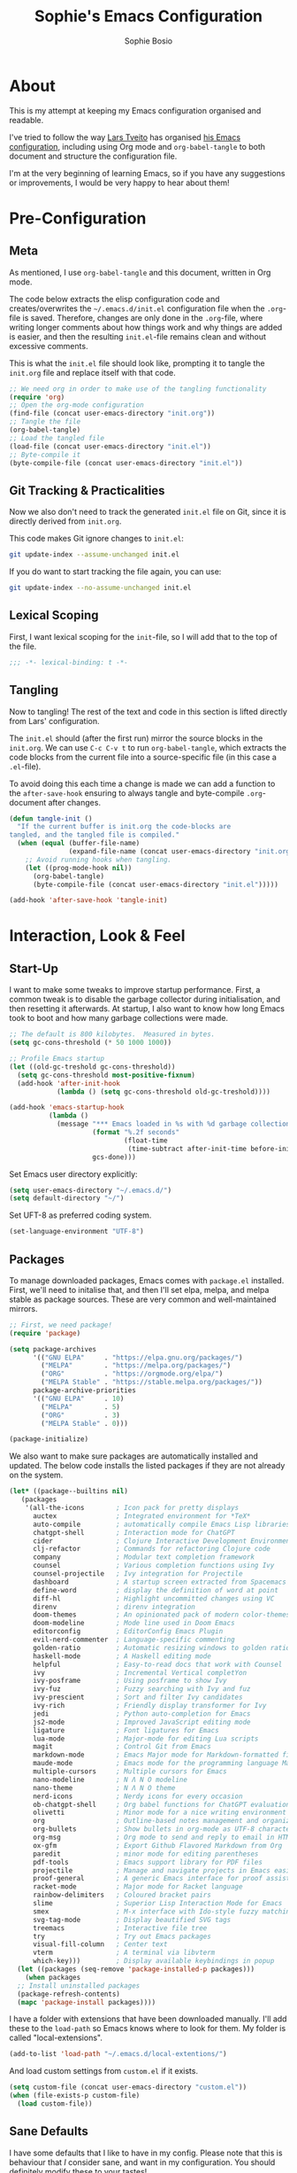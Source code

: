 #+TITLE: Sophie's Emacs Configuration
#+AUTHOR: Sophie Bosio
#+PROPERTY: header-args :tangle yes
#+STARTUP: overview

* About

This is my attempt at keeping my Emacs configuration organised and readable.

I've tried to follow the way [[https://github.com/larstvei/][Lars Tveito]] has organised [[https://github.com/larstvei/dot-emacs/blob/master/init.org][his Emacs configuration]], including using Org mode and =org-babel-tangle= to both document and structure the configuration file.

I'm at the very beginning of learning Emacs, so if you have any suggestions or improvements, I would be very happy to hear about them!


* Pre-Configuration

** Meta
As mentioned, I use =org-babel-tangle= and this document, written in Org mode.

The code below extracts the elisp configuration code and creates/overwrites the
=~/.emacs.d/init.el= configuration file when the =.org=-file is saved.
Therefore, changes are only done in the =.org=-file, where writing longer
comments about how things work and why things are added is easier, and then the resulting =init.el=-file remains clean and without excessive comments.

This is what the =init.el= file should look like, prompting it to tangle the =init.org= file and replace itself with that code.

#+BEGIN_SRC emacs-lisp :tangle no
;; We need org in order to make use of the tangling functionality
(require 'org)
;; Open the org-mode configuration
(find-file (concat user-emacs-directory "init.org"))
;; Tangle the file
(org-babel-tangle)
;; Load the tangled file
(load-file (concat user-emacs-directory "init.el"))
;; Byte-compile it
(byte-compile-file (concat user-emacs-directory "init.el"))
#+END_SRC

** Git Tracking & Practicalities

Now we also don't need to track the generated =init.el= file on Git, since it is directly derived from =init.org=.

This code makes Git ignore changes to =init.el=:

#+BEGIN_SRC sh :tangle no
git update-index --assume-unchanged init.el
#+END_SRC

If you do want to start tracking the file again, you can use:

#+BEGIN_SRC sh :tangle no
git update-index --no-assume-unchanged init.el
#+END_SRC

** Lexical Scoping

First, I want lexical scoping for the =init=-file, so I will add that to the top of the file.

#+BEGIN_SRC emacs-lisp
;;; -*- lexical-binding: t -*-
#+END_SRC

** Tangling

Now to tangling! The rest of the text and code in this section is lifted directly from Lars' configuration.

The =init.el= should (after the first run) mirror the source blocks in the =init.org=. We can use =C-c C-v t= to run =org-babel-tangle=, which extracts the code blocks from the current file into a source-specific file (in this case a =.el=-file).

To avoid doing this each time a change is made we can add a function to the =after-save-hook= ensuring to always tangle and byte-compile =.org=-document after changes.

#+BEGIN_SRC emacs-lisp
   (defun tangle-init ()
     "If the current buffer is init.org the code-blocks are
   tangled, and the tangled file is compiled."
     (when (equal (buffer-file-name)
                  (expand-file-name (concat user-emacs-directory "init.org")))
       ;; Avoid running hooks when tangling.
       (let ((prog-mode-hook nil))
         (org-babel-tangle)
         (byte-compile-file (concat user-emacs-directory "init.el")))))

   (add-hook 'after-save-hook 'tangle-init)
   #+END_SRC


* Interaction, Look & Feel

** Start-Up

I want to make some tweaks to improve startup performance. First, a common tweak is to disable the garbage collector during initialisation, and then resetting it afterwards. At startup, I also want to know how long Emacs took to boot and how many garbage collections were made.

#+BEGIN_SRC emacs-lisp
;; The default is 800 kilobytes.  Measured in bytes.
(setq gc-cons-threshold (* 50 1000 1000))

;; Profile Emacs startup
(let ((old-gc-treshold gc-cons-threshold))
  (setq gc-cons-threshold most-positive-fixnum)
  (add-hook 'after-init-hook
            (lambda () (setq gc-cons-threshold old-gc-treshold))))

(add-hook 'emacs-startup-hook
          (lambda ()
            (message "*** Emacs loaded in %s with %d garbage collections."
                     (format "%.2f seconds"
                             (float-time
                              (time-subtract after-init-time before-init-time)))
                     gcs-done)))
#+END_SRC

Set Emacs user directory explicitly:

#+BEGIN_SRC emacs-lisp
(setq user-emacs-directory "~/.emacs.d/")
(setq default-directory "~/")
#+END_SRC

Set UFT-8 as preferred coding system.

#+BEGIN_SRC emacs-lisp
(set-language-environment "UTF-8")
#+END_SRC

** Packages

To manage downloaded packages, Emacs comes with =package.el= installed. First, we'll need to initalise that, and then I'll set elpa, melpa, and melpa stable as package sources. These are very common and well-maintained mirrors.

#+BEGIN_SRC emacs-lisp
;; First, we need package!
(require 'package)

(setq package-archives
      '(("GNU ELPA"     . "https://elpa.gnu.org/packages/")
        ("MELPA"        . "https://melpa.org/packages/")
        ("ORG"          . "https://orgmode.org/elpa/")
        ("MELPA Stable" . "https://stable.melpa.org/packages/"))
      package-archive-priorities
      '(("GNU ELPA"     . 10)
        ("MELPA"        . 5)
        ("ORG"          . 3)
        ("MELPA Stable" . 0)))

(package-initialize)
#+END_SRC

We also want to make sure packages are automatically installed and updated. The below code installs the listed packages if they are not already on the system.

#+BEGIN_SRC emacs-lisp
  (let* ((package--builtins nil)
     (packages
      '(all-the-icons        ; Icon pack for pretty displays
        auctex               ; Integrated environment for *TeX*
        auto-compile         ; automatically compile Emacs Lisp libraries
        chatgpt-shell        ; Interaction mode for ChatGPT
        cider                ; Clojure Interactive Development Environment
        clj-refactor         ; Commands for refactoring Clojure code
        company              ; Modular text completion framework
        counsel              ; Various completion functions using Ivy
        counsel-projectile   ; Ivy integration for Projectile
        dashboard            ; A startup screen extracted from Spacemacs
        define-word          ; display the definition of word at point
        diff-hl              ; Highlight uncommitted changes using VC
        direnv               ; direnv integration
        doom-themes          ; An opinionated pack of modern color-themes
        doom-modeline        ; Mode line used in Doom Emacs
        editorconfig         ; EditorConfig Emacs Plugin
        evil-nerd-commenter  ; Language-specific commenting
        golden-ratio         ; Automatic resizing windows to golden ratio
        haskell-mode         ; A Haskell editing mode
        helpful              ; Easy-to-read docs that work with Counsel
        ivy                  ; Incremental Vertical completYon
        ivy-posframe         ; Using posframe to show Ivy
        ivy-fuz              ; Fuzzy searching with Ivy and fuz
        ivy-prescient        ; Sort and filter Ivy candidates
        ivy-rich             ; Friendly display transformer for Ivy
        jedi                 ; Python auto-completion for Emacs
        js2-mode             ; Improved JavaScript editing mode
        ligature             ; Font ligatures for Emacs
        lua-mode             ; Major-mode for editing Lua scripts
        magit                ; Control Git from Emacs
        markdown-mode        ; Emacs Major mode for Markdown-formatted files
        maude-mode           ; Emacs mode for the programming language Maude
        multiple-cursors     ; Multiple cursors for Emacs
        nano-modeline        ; N Λ N O modeline
        nano-theme           ; N Λ N O theme
        nerd-icons           ; Nerdy icons for every occasion
        ob-chatgpt-shell     ; Org babel functions for ChatGPT evaluation
        olivetti             ; Minor mode for a nice writing environment
        org                  ; Outline-based notes management and organizer
        org-bullets          ; Show bullets in org-mode as UTF-8 characters
        org-msg              ; Org mode to send and reply to email in HTML
        ox-gfm               ; Export Github Flavored Markdown from Org
        paredit              ; minor mode for editing parentheses
        pdf-tools            ; Emacs support library for PDF files
        projectile           ; Manage and navigate projects in Emacs easily
        proof-general        ; A generic Emacs interface for proof assistants
        racket-mode          ; Major mode for Racket language
        rainbow-delimiters   ; Coloured bracket pairs
        slime                ; Superior Lisp Interaction Mode for Emacs
        smex                 ; M-x interface with Ido-style fuzzy matching
        svg-tag-mode         ; Display beautified SVG tags
        treemacs             ; Interactive file tree
        try                  ; Try out Emacs packages
        visual-fill-column   ; Center text
        vterm                ; A terminal via libvterm
        which-key)))         ; Display available keybindings in popup
    (let ((packages (seq-remove 'package-installed-p packages)))
      (when packages
    ;; Install uninstalled packages
    (package-refresh-contents)
    (mapc 'package-install packages))))
#+END_SRC

I have a folder with extensions that have been downloaded manually. I'll add these to the =load-path= so Emacs knows where to look for them. My folder is called "local-extensions".

#+BEGIN_SRC emacs-lisp
(add-to-list 'load-path "~/.emacs.d/local-extentions/")
#+END_SRC

And load custom settings from =custom.el= if it exists.

#+BEGIN_SRC emacs-lisp
(setq custom-file (concat user-emacs-directory "custom.el"))
(when (file-exists-p custom-file)
  (load custom-file))
#+END_SRC

** Sane Defaults

I have some defaults that I like to have in my config. Please note that this is
behaviour that /I/ consider sane, and want in my configuration. You should
definitely modify these to your tastes!

I want to reduce the number of UI elements that I don't use, so I'll remove those and inhibit some default behaviours. I'll also make the scrolling a little smoother.

#+BEGIN_SRC emacs-lisp
(setq inhibit-startup-message      t         ;; No startup message
      initial-scratch-message      nil       ;; Empty scratch buffer
      ring-bell-function          'ignore    ;; No bell
      display-time-24hr-format     t         ;; Use 24h clock
      display-time-default-load-average nil  ;; Don't show me load time
      default-directory            "~/"      ;; Set default directory
      scroll-margin                0         ;; Space between top/bottom
      use-dialog-box               nil       ;; Disable dialog
      auto-revert-interval         1         ;; Refresh buffers fast
      echo-keystrokes              0.1       ;; Show keystrokes fast
      frame-inhibit-implied-resize 1         ;; Don't resize frame implicitly
      sentence-end-double-space    nil       ;; No double spaces
      recentf-max-saved-items 1000           ;; Show more recent files
      save-interprogram-paste-before-kill t  ;; Save copies between programs
)

(set-fringe-mode 10)  ;; Fringe of 10
#+END_SRC

Some variables are buffer-local, so to change them globally, we need to use =setq-default= instead of the normal =setq=.

#+BEGIN_SRC emacs-lisp
(setq-default tab-width 4                       ;; Smaller tabs
              fill-column 79                    ;; Maximum line width
              indent-tabs-mode nil              ;; Use spaces instead of tabs
              split-width-threshold 160         ;; Split vertically by default
              split-height-threshold nil        ;; Split vertically by default
              frame-resize-pixelwise t          ;; Fine-grained frame resize
              auto-fill-function 'do-auto-fill  ;; Auto-fill-mode everywhere
)
#+END_SRC

I don't want to type out 'yes' or 'no' every time Emacs asks me something, so I'll set these to 'y' and 'n'.

#+BEGIN_SRC emacs-lisp
(fset 'yes-or-no-p 'y-or-n-p)
#+END_SRC

To avoid clutter, let's put all the auto-saved files into one and the same directory.

#+BEGIN_SRC emacs-lisp
(defvar emacs-autosave-directory
  (concat user-emacs-directory "autosaves/")
  "This variable dictates where to put auto saves. It is set to a
  directory called autosaves located wherever your .emacs.d/ is
  located.")

;; Sets all files to be backed up and auto saved in a single directory.
(setq backup-directory-alist
      `((".*" . ,emacs-autosave-directory))
      auto-save-file-name-transforms
      `((".*" ,emacs-autosave-directory t)))
#+END_SRC

And finally, I want scrolling to be a *lot* slower.

#+BEGIN_SRC emacs-lisp
;; Smoother scrolling
(setq mouse-wheel-scroll-amount '(1 ((shift) . 1))) ;; one line at a time
(setq mouse-wheel-progressive-speed            nil) ;; don't accelerate scrolling
(setq mouse-wheel-follow-mouse                  't) ;; scroll window under mouse
(setq scroll-step                                1) ;; keyboard scroll one line at a time
(setq use-dialog-box                           nil) ;; Disable dialog
#+END_SRC

** Personal Defaults

Some of these, I can't argue are "sane" in general - but they're what I want.

I want a small border around the whole frame, because I think it looks nicer.

#+BEGIN_SRC emacs-lisp
(add-to-list 'default-frame-alist '(internal-border-width . 22))
#+END_SRC

And when I open Emacs, I want it to open maximised and fullscreen by default.

#+BEGIN_SRC emacs-lisp
(set-frame-parameter (selected-frame) 'fullscreen 'maximized)
(add-to-list 'default-frame-alist     '(fullscreen . maximized))
(add-hook 'window-setup-hook          'toggle-frame-fullscreen t)  ;; F11
#+END_SRC

I prefer having my files save automatically. Any changes I don't want, I just don't commit to git. I use =auto-save-buffers-enhanced= to automatically save all buffers, not just the ones I have open.

#+BEGIN_SRC emacs-lisp
(require 'auto-save-buffers-enhanced)
(auto-save-buffers-enhanced t)
#+END_SRC

But since saving this file - the =init.org=-file - triggers recompilation of
=init.el=, it's really annoying if this file is autosaved when I write to it.
Therefore, I'll disable automatic saving for this file in particular.

#+BEGIN_SRC emacs-lisp
(setq auto-save-buffers-enhanced-exclude-regexps '("init.org"))
#+END_SRC

One of the things that drove me the most insane when I first downloaded Emacs, was the way it deals with indentation. Specifically, how electric indent would indent regions when I entered a newline, and how adding/deleting tabs worked unexpectedly.

#+BEGIN_SRC emacs-lisp
;; Create a variable for our preferred tab width
(setq custom-tab-width 2)

;; Two callable functions for enabling/disabling tabs in Emacs
(defun disable-tabs () (setq indent-tabs-mode nil))
(defun enable-tabs  ()
  (local-set-key (kbd "TAB") 'tab-to-tab-stop)
  (setq indent-tabs-mode t)
  (setq tab-width custom-tab-width))

;; Hooks to Enable Tabs
(add-hook 'prog-mode-hook 'enable-tabs)
;; Hooks to Disable Tabs
(add-hook 'lisp-mode-hook 'disable-tabs)
(add-hook 'emacs-lisp-mode-hook 'disable-tabs)

;; Language-Specific Tweaks
(setq-default python-indent-offset custom-tab-width) ;; Python
(setq-default js-indent-level custom-tab-width)      ;; Javascript

;; Making electric-indent behave sanely
;; (setq-default electric-indent-inhibit t)

;; Inhibit electric indent mode when changing to new major mode
(add-hook 'after-change-major-mode-hook (lambda() (electric-indent-mode -1)))

;; Make the backspace properly erase the tab instead of
;; removing 1 space at a time.
(setq backward-delete-char-untabify-method 'hungry)

;;Visualize tabs as a pipe character - "|"
;; This will also show trailing characters as they are useful to spot.
(setq whitespace-style '(face tabs tab-mark trailing))
(custom-set-faces
 '(whitespace-tab ((t (:foreground "#636363")))))
(setq whitespace-display-mappings
  '((tab-mark 9 [124 9] [92 9]))) ; 124 is the ascii ID for '\|'
(global-whitespace-mode) ; Enable whitespace mode everywhere
#+END_SRC

Another thing that bothered me, was how the =backward-kill-word= command (C-delete/backspace) would delete not only trailing backspaces, but everything behind it until it had deleted a word. Additionally, this was automatically added to the kill ring. With this code, it behaves more like normal Ctrl-Backspace.

#+BEGIN_SRC emacs-lisp
(defun custom/backward-kill-word ()
  "Remove all whitespace if the character behind the cursor is whitespace,
   otherwise remove a word."
  (interactive)
  (if (looking-back "[ \n]")
      ;; delete horizontal space behind us and then check to see if we
      ;; are looking at a newline
      (progn (delete-horizontal-space 't)
             (while (looking-back "[ \n]")
               (backward-delete-char 1)))
    ;; otherwise, just do the normal kill word.
    (custom/delete-dont-kill 1)))

;; Delete a word without adding it to the kill ring
(defun custom/delete-dont-kill (arg)
  "Delete characters backward until encountering the beginning of a word.
With argument ARG, do this that many times.
Don't kill, just delete."
  (interactive "p")
  (delete-region (point) (progn (backward-word arg) (point))))
(global-set-key [C-backspace] 'custom/backward-kill-word)
#+END_SRC

And finally, I want to use =ripgrep= as =grep=.

#+BEGIN_SRC emacs-lisp
(setq grep-command "rg -nS --no-heading "
      grep-use-null-device nil)
#+END_SRC

** Built-In Minor Modes

There are some default modes I want to disable.

#+BEGIN_SRC emacs-lisp
(dolist (mode
    '(tool-bar-mode        ;; Remove toolbar
      scroll-bar-mode      ;; Remove scollbars
      menu-bar-mode        ;; Remove menu bar
      blink-cursor-mode))  ;; Solid cursor, not blinking
    (funcall mode 0))
#+END_SRc

And then there are some modes that I do want to activate!

#+BEGIN_SRC emacs-lisp
(dolist (mode
    '(column-number-mode        ;; Show current column number in mode line
      delete-selection-mode     ;; Replace selected text when yanking
      dirtrack-mode             ;; Directory tracking in shell
      display-battery-mode      ;; Display battery percentage in mode line
      display-time-mode         ;; Display time in mode line
      editorconfig-mode         ;; Use the editorconfig plugin
      global-company-mode       ;; Auto-completion everywhere
      global-diff-hl-mode       ;; Highlight uncommitted changes
      global-so-long-mode       ;; Mitigate performance for long lines
      global-visual-line-mode   ;; Break lines instead of truncating them
      counsel-projectile-mode   ;; Manage and navigate projects
      recentf-mode              ;; Recently opened files
      show-paren-mode           ;; Highlight matching parentheses
      which-key-mode))          ;; Available key-bindings in popup
    (funcall mode 1))
(set-fringe-mode 10)            ;; Set fringe width to 10
#+END_SRC

And I do want line numbers, but only in programming modes.

#+BEGIN_SRC emacs-lisp
(add-hook
   'prog-mode-hook 'display-line-numbers-mode) ;; Only line numbers when coding
#+END_SRC

** Font

I want my font to look big enough on my laptop screen, and I also want font ligatures and prettified greek letters

#+BEGIN_SRC emacs-lisp
(defvar efs/default-font-size          102)   ;; Define default font size
(defvar efs/default-variable-font-size 102)   ;; Define default variable-pitch font size

;; Set font face
(set-face-attribute 'default nil :font "JetBrainsMono NFM" :height efs/default-font-size)
(set-face-attribute 'fixed-pitch nil :font "JetBrainsMono NFM" :height efs/default-font-size)
(set-face-attribute 'variable-pitch nil :font "Segoe UI" :height efs/default-variable-font-size)

;; Font ligatures
(defvar ligatures-JetBrainsMono
  '("--" "---" "==" "===" "!=" "!==" "=!=" "=:=" "=/=" "<=" ">=" "&&" "&&&" "&=" "++" "+++"
   "***" ";;" "!!" "??" "?:" "?." "?=" "<:" ":<" ":>" ">:" "<>" "<<<" ">>>" "<<" ">>" "||" "-|"
   "_|_" "|-" "||-" "|=" "||=" "##" "###" "####" "#{" "#[" "]#" "#(" "#?" "#_" "#_(" "#:"
   "#!" "#=" "^=" "<$>" "<$" "$>" "<+>" "<+ +>" "<*>" "<* *>" "</" "</>" "/>" "<!--"
   "<#--" "-->" "->" "->>" "<<-" "<-" "<=<" "=<<" "<<=" "<==" "<=>" "<==>" "==>" "=>"
   "=>>" ">=>" ">>=" ">>-" ">-" ">--" "-<" "-<<" ">->" "<-<" "<-|" "<=|" "|=>" "|->" "<-"
   "<~~" "<~" "<~>" "~~" "~~>" "~>" "~-" "-~" "~@" "[||]" "|]" "[|" "|}" "{|" "[<" ">]"
   "|>" "<|" "||>" "<||" "|||>" "|||>" "<|>" "..." ".." ".=" ".-" "..<" ".?" "::" ":::"
   ":=" "::=" ":?" ":?>" "//" "///" "/*" "*/" "/=" "//=" "/==" "@_" "__"))
(use-package ligature
  :load-path "~/.emacs.d/elpa/ligature-20220808.1225/ligature.el"
  :config
  (ligature-set-ligatures 'prog-mode ligatures-JetBrainsMono)
  (global-ligature-mode t))

;; Prettify greek letters
(setq-default prettify-symbols-alist '(("lambda" . ?λ)
                                       ("delta" . ?Δ)
                                       ("gamma" . ?Γ)
                                       ("phi" . ?φ)
                                       ("psi" . ?ψ)))
#+END_SRC

** Themes

I really like the doom-themes, so I'll get those. I also want to be able to cycle through themes easily, so I'll use =cycle-themes.el= to do that with their standard keybinding, =C-c C-t=

#+BEGIN_SRC emacs-lisp
;; Set theme
(load-theme 'doom-nord)

;; Cycle through themes
(setq cycle-themes-theme-list
      '(doom-nord doom-miramare doom-flatwhite doom-nord-light doom-nord-aurora doom-opera))

(require 'cycle-themes)
(cycle-themes-mode)

;; Change colour of fringes to match
(add-hook 'cycle-themes-after-cycle-hook
          #'(lambda ()
              (dolist (frame (frame-list))
                (set-face-attribute 'fringe frame 
                   :background (face-background 'default)))))
#+END_SRC

** Mode Line

I really like Nicolas Rougiers [[https://github.com/rougier/nano-modeline][Nano Modeline]]. It's minimal, pretty, and has some neat built-in features, like the option to put the modeline in the header bar instead of at the bottom of the screen.

For it to display properly, we also need the =nerd-icons= icon pack.

#+BEGIN_SRC emacs-lisp
(require 'nerd-icons)
(nano-modeline-mode 1)
(setq nano-modeline-space-top      +0.60  ;; Space above the text
      nano-modeline-space-bottom   -0.60  ;; Space below the text
      nano-modeline-prefix         'icon  ;; I want icons, not RW/RO signifiers
      nano-modeline-prefix-padding t)     ;; Padding between prefix and text
#+END_SRC

TODO Display time, battery percentage, and customise icons

** Dashboard

It's perfectly fine to just land in the scratch buffer. I think it's practical
and aesthetically unproblematic. But I don't really use the scratch buffer that
much on startup - usually I just =C-x b= my way to where I need to go.

The =dashboard= extension gives you a welcoming and pretty landing buffer.

#+BEGIN_SRC emacs-lisp
(require 'dashboard)
(setq dashboard-display-icons-p     t) ;; display icons on both GUI and terminal
(setq dashboard-icon-type 'nerd-icons) ;; use `nerd-icons' package
(dashboard-setup-startup-hook)
(setq dashboard-startup-banner    2
      dashboard-center-content    t
      dashboard-set-footer        nil
      dashboard-page-separator    "\n\n\n"
      dashboard-items '((projects . 15)
                        (recents  . 15)
                        (bookmarks . 5)))
#+END_SRC

** Olivetti

=Olivetti= is a minor mode for centering text.
For convenience, I'll bind it to =C-c C-o= to activate it on the fly.

With the the font and font size I use, setting the =fill-column= variable to 14, means I can display /exactly/ 80 mono characters before the line is folded.

#+BEGIN_SRC emacs-lisp
(require 'olivetti)
(setq-default olivetti-body-width (+ fill-column 14))
#+END_SRC

** PDF Tools

This displays PDFs in a much more beautiful way.

#+BEGIN_SRC emacs-lisp
(pdf-loader-install)
#+END_SRC

However, it takes a long time to load, so we'll wait to load it until we try to open a PDF. Then it'll take a long time to open the first PDF, but all the others will load quickly, and we don't need to spend any extra start-up time when we don't need to open any PDFs.

#+BEGIN_SRC emacs-lisp
(add-hook 'pdf-view-mode-hook
          (lambda () (setq header-line-format nil)))
#+END_SRC	  

** Ivy

Ivy is a package for "Incremental Vertical completYon", giving you fuzzy completion suggestions in the minibuffer.

#+BEGIN_SRC emacs-lisp
(setq ivy-wrap t                         ;; Scrolling up brings me to last cand.
      ivy-height 25                      ;; Make Ivy taller
      ivy-use-virtual-buffers t          ;; C-x b displays recents and bookmarks
      ivy-on-del-error-function 'ignore  ;; Let me hold in backspace
      ivy-virtual-abbreviate 'abbreviate ;; Disambiguate same file diff dirs
)
(ivy-mode 1)
#+END_SRC

Since it's so widely used, Ivy also integrates nicely with a host of other packages and extensions. Two really nice ones are Counsel, which replaces Emacs commands with Ivy-specific ones, and Swiper, which uses Ivy to display search results.

#+BEGIN_SRC emacs-lisp
(require 'counsel)
(setq enable-recursive-minibuffers t
      search-default-mode #'char-fold-to-regexp)
(global-set-key (kbd "C-s") 'swiper)
(global-set-key (kbd "C-c C-r") 'ivy-resume)
(global-set-key (kbd "<f6>") 'ivy-resume)
(global-set-key (kbd "M-x") 'counsel-M-x)
(global-set-key (kbd "C-x C-f") 'counsel-find-file)
(global-set-key (kbd "<f1> f") 'counsel-describe-function)
(global-set-key (kbd "<f1> v") 'counsel-describe-variable)
(global-set-key (kbd "<f1> o") 'counsel-describe-symbol)
(global-set-key (kbd "<f1> l") 'counsel-find-library)
(global-set-key (kbd "<f2> i") 'counsel-info-lookup-symbol)
(global-set-key (kbd "<f2> u") 'counsel-unicode-char)
(global-set-key (kbd "C-c g") 'counsel-git)
(global-set-key (kbd "C-c j") 'counsel-git-grep)
(global-set-key (kbd "C-c k") 'counsel-ag)
(global-set-key (kbd "C-x l") 'counsel-locate)
(global-set-key (kbd "C-S-o") 'counsel-rhythmbox)
(define-key minibuffer-local-map (kbd "C-r") 'counsel-minibuffer-history)
#+END_SRc

I also want to display the minibuffer as a separate child frame with =ivy-posframe=, fuzzy search with =ivy-fuz=, sorting and filtering of candidates with =ivy-prescient=, and =ivy-rich= is a display transformer making Ivy easier on the eyes. I have commented out =ivy-rich=, because it interacts poorly with =ivy-posframe= at the size that I like to keep the minibuffer.

#+BEGIN_SRC emacs-lisp
;; Posframe, to display minibuffer as a child frame
(require 'ivy-posframe)
(setq ivy-posframe-display-functions-alist '(
        (t . ivy-posframe-display)                 ;; Display the posframe
        (t . ivy-posframe-display-at-frame-center) ;; Display at frame center
    )
    ivy-posframe-width 85                          ;; Narrow box
    ivy-posframe-border-width 0                    ;; No surrounding border
)
(ivy-posframe-mode 1)

;; Fuzzy search
(setq ivy-sort-matches-functions-alist '((t . ivy-fuz-sort-fn)))
(setq ivy-re-builders-alist '((t . ivy-fuz-regex-fuzzy)))
(with-eval-after-load 'ivy
  (require 'ivy-fuz)
  (add-to-list 'ivy-highlight-functions-alist '(ivy-fuz-regex-fuzzy . ivy-fuz-highlight-fn)))

;; Sorting and filtering candidates
(with-eval-after-load 'counsel
    (require' ivy-prescient)
    (setq ivy-prescient-enable-filtering nil)
    (ivy-prescient-mode 1))

;; Display transformer for Ivy
;;(with-eval-after-load 'ivy
;;    (ivy-rich-mode 1))
#+END_SRC

** Helpful

Helpful is an improvement on Emacs' built-in *help* buffer. It's more user-friendly and easier to read.

Since I'm using Ivy and Counsel, I already have overwritten some standard Emacs keybindings. Therefore, I'll remap Counsel's functions for describing a function and a variable to the equivalent Helpful functions.

I'll also set some global keybindings that have not already been overwritten.

#+BEGIN_SRC emacs-lisp
(setq counsel-describe-function-function #'helpful-callable  ;; C-h f
      counsel-describe-variable-function #'helpful-variable) ;; C-h v
(global-set-key (kbd "C-h x") #'helpful-command)             ;; C-h x
(global-set-key (kbd "C-h k") #'helpful-key)                 ;; C-h k
(global-set-key (kbd "C-c C-d") #'helpful-at-point)          ;; C-c C-d
(global-set-key (kbd "C-h F") #'helpful-function)            ;; C-h F
#+END_SRC

** Text Auto-Completion

=company-mode= is an auto-completion framework meant to "COMPlete ANYthing". I want pretty aggressive completion suggestions.

#+BEGIN_SRC emacs-lisp
(setq company-idle-delay 0
      company-echo-delay 0
      company-dabbrev-downcase nil
      company-minimum-prefix-length 2
      company-selection-wrap-around t
      company-transformers '(company-sort-by-occurrence
                             company-sort-by-backend-importance))
#+END_SRC

** TODO Spelling

** TODO Magit

** SVG Tags

Actually, a TODO is to change this to Rougier's =svg-lib=, which has more features!

[[https://github.com/rougier][Nicolas Rougier]] has (among many other nice things!) a minor mode for displaying keywords and other data as pretty SVG images, called =svg-lib=. I want the full experience, so I'll ask the extension to beautify the tags for TODOs, DONEs, dates, citations, progress bars, priorities, and Org mode tags. I also want it enabled by default.

#+BEGIN_SRC emacs-lisp
(require 'svg-tag-mode)

(defconst date-re "[0-9]\\{4\\}-[0-9]\\{2\\}-[0-9]\\{2\\}")
(defconst time-re "[0-9]\\{2\\}:[0-9]\\{2\\}")
(defconst day-re "[A-Za-z]\\{3\\}")
(defconst day-time-re (format "\\(%s\\)? ?\\(%s\\)?" day-re time-re))

(defun svg-progress-percent (value)
  (svg-image (svg-lib-concat
              (svg-lib-progress-bar (/ (string-to-number value) 100.0)
                                nil :margin 0 :stroke 2 :radius 3 :padding 2 :width 11)
              (svg-lib-tag (concat value "%")
                           nil :stroke 0 :margin 0)) :ascent 'center))

(defun svg-progress-count (value)
  (let* ((seq (mapcar #'string-to-number (split-string value "/")))
         (count (float (car seq)))
         (total (float (cadr seq))))
  (svg-image (svg-lib-concat
              (svg-lib-progress-bar (/ count total) nil
                                    :margin 0 :stroke 2 :radius 3 :padding 2 :width 11)
              (svg-lib-tag value nil
                           :stroke 0 :margin 0)) :ascent 'center)))

(setq svg-tag-tags
      `(
        ;; Org tags
        (":\\([A-Za-z0-9]+\\)" . ((lambda (tag) (svg-tag-make tag))))
        (":\\([A-Za-z0-9]+[ \-]\\)" . ((lambda (tag) tag)))
        
        ;; Task priority
        ("\\[#[A-Z]\\]" . ( (lambda (tag)
                              (svg-tag-make tag :face 'org-priority 
                                            :beg 2 :end -1 :margin 0))))

        ;; Progress
        ("\\(\\[[0-9]\\{1,3\\}%\\]\\)" . ((lambda (tag)
                                            (svg-progress-percent (substring tag 1 -2)))))
        ("\\(\\[[0-9]+/[0-9]+\\]\\)" . ((lambda (tag)
                                          (svg-progress-count (substring tag 1 -1)))))
        
        ;; TODO / DONE
        ("TODO" . ((lambda (tag) (svg-tag-make "TODO" :face 'org-todo :inverse t :margin 0))))
        ("DONE" . ((lambda (tag) (svg-tag-make "DONE" :face 'org-done :margin 0))))


        ;; Citation of the form [cite:@Knuth:1984] 
        ("\\(\\[cite:@[A-Za-z]+:\\)" . ((lambda (tag)
                                          (svg-tag-make tag
                                                        :inverse t
                                                        :beg 7 :end -1
                                                        :crop-right t))))
        ("\\[cite:@[A-Za-z]+:\\([0-9]+\\]\\)" . ((lambda (tag)
                                                (svg-tag-make tag
                                                              :end -1
                                                              :crop-left t))))

        
        ;; Active date (with or without day name, with or without time)
        (,(format "\\(<%s>\\)" date-re) .
         ((lambda (tag)
            (svg-tag-make tag :beg 1 :end -1 :margin 0))))
        (,(format "\\(<%s \\)%s>" date-re day-time-re) .
         ((lambda (tag)
            (svg-tag-make tag :beg 1 :inverse nil :crop-right t :margin 0))))
        (,(format "<%s \\(%s>\\)" date-re day-time-re) .
         ((lambda (tag)
            (svg-tag-make tag :end -1 :inverse t :crop-left t :margin 0))))

        ;; Inactive date  (with or without day name, with or without time)
         (,(format "\\(\\[%s\\]\\)" date-re) .
          ((lambda (tag)
             (svg-tag-make tag :beg 1 :end -1 :margin 0 :face 'org-date))))
         (,(format "\\(\\[%s \\)%s\\]" date-re day-time-re) .
          ((lambda (tag)
             (svg-tag-make tag :beg 1 :inverse nil :crop-right t :margin 0 :face 'org-date))))
         (,(format "\\[%s \\(%s\\]\\)" date-re day-time-re) .
          ((lambda (tag)
             (svg-tag-make tag :end -1 :inverse t :crop-left t :margin 0 :face 'org-date))))))

(global-svg-tag-mode t)

;; To do:         TODO DONE  
;; Tags:          :TAG1:TAG2:TAG3:
;; Priorities:    [#A] [#B] [#C]
;; Progress:      [1/3]
;;                [42%]
;; Active date:   <2021-12-24>
;;                <2021-12-24 Fri>
;;                <2021-12-24 14:00>
;;                <2021-12-24 Fri 14:00>
;; Inactive date: [2021-12-24]
;;                [2021-12-24 Fri]
;;                [2021-12-24 14:00]
;;                [2021-12-24 Fri 14:00]
;; Citation:      [cite:@Knuth:1984]
#+END_SRC

** Treemacs

I like being able to view my project as a tree - even better if that tree is
interactive! I'll bind =C-c C-t= to =treemacs= in the "Keybindings" section.


* Org & Roam

**  Org

[[https://orgmode.org/][Org Mode]] is a smart text system that is used for organising notes, literate programming, time management, and a wide variety of other use cases. I've been interested in switching from my previous note-taking app, Obsidian, to using Org and Roam (described in the next section).

I still have a lot to learn about these modes, but I've done my best to prettify the way =.org=-files are displayed in my config.

Next, I always want to center the text and enable linebreaks in Org. In general, I want to activate it manually, so I'll make a hook specifically for Org mode.

#+begin_src emacs-lisp
;; Enable text centering and line breaks for Org Mode
(defun my/org-mode-visual-style ()
  (olivetti-mode 1))

(add-hook 'org-mode-hook 'my/org-mode-visual-style)
#+end_src

And finally, I'll use the =org-bullets= package to prettify the document headers and lists by turning the normal header stars into Unicode bullets.

#+begin_src emacs-lisp
(require 'org-bullets)
(add-hook 'org-mode-hook (lambda () (org-bullets-mode 1)))
#+end_src

** TODO Roam

[[https://www.orgroam.com/][Roam]] is a smart note-taking system in the style of a personal knowledge
management system. It's all in plain-text and uses Org-mode.


* Programming Modes

** Haskell

#+BEGIN_SRC emacs-lisp
(add-hook 'haskell-mode-hook 'interactive-haskell-mode)
(add-hook 'haskell-mode-hook 'turn-on-haskell-doc-mode)
(add-hook 'haskell-mode-hook 'turn-on-haskell-indent)
#+END_SRC


* Keybindings

Since major modes can overwrite my custom keybindings, I have done as Lars in
his config and as suggested in this Stack Overflow post, and created a custom
keymap. Then I have a minor mode that just activates the keymap, and I activate
the minor mode on startup and mode change.

** Defining the Keymap

#+BEGIN_SRC emacs-lisp
(defvar custom-bindings-map (make-keymap)
  "A keymap for custom bindings.")
#+END_SRC

** Olivetti


#+BEGIN_SRC emacs-lisp
(define-key custom-bindings-map (kbd "C-c C-o") 'olivetti-mode)
#+END_SRC

** Treemacs


#+BEGIN_SRC emacs-lisp
(define-key custom-bindings-map (kbd "C-c C-t") 'treemacs)
#+END_SRC

** Creating & Activating Minor Mode

#+BEGIN_SRC emacs-lisp
(define-minor-mode custom-bindings-mode
  "A mode that activates custom-bindings."
  t nil custom-bindings-map)
#+END_SRC
